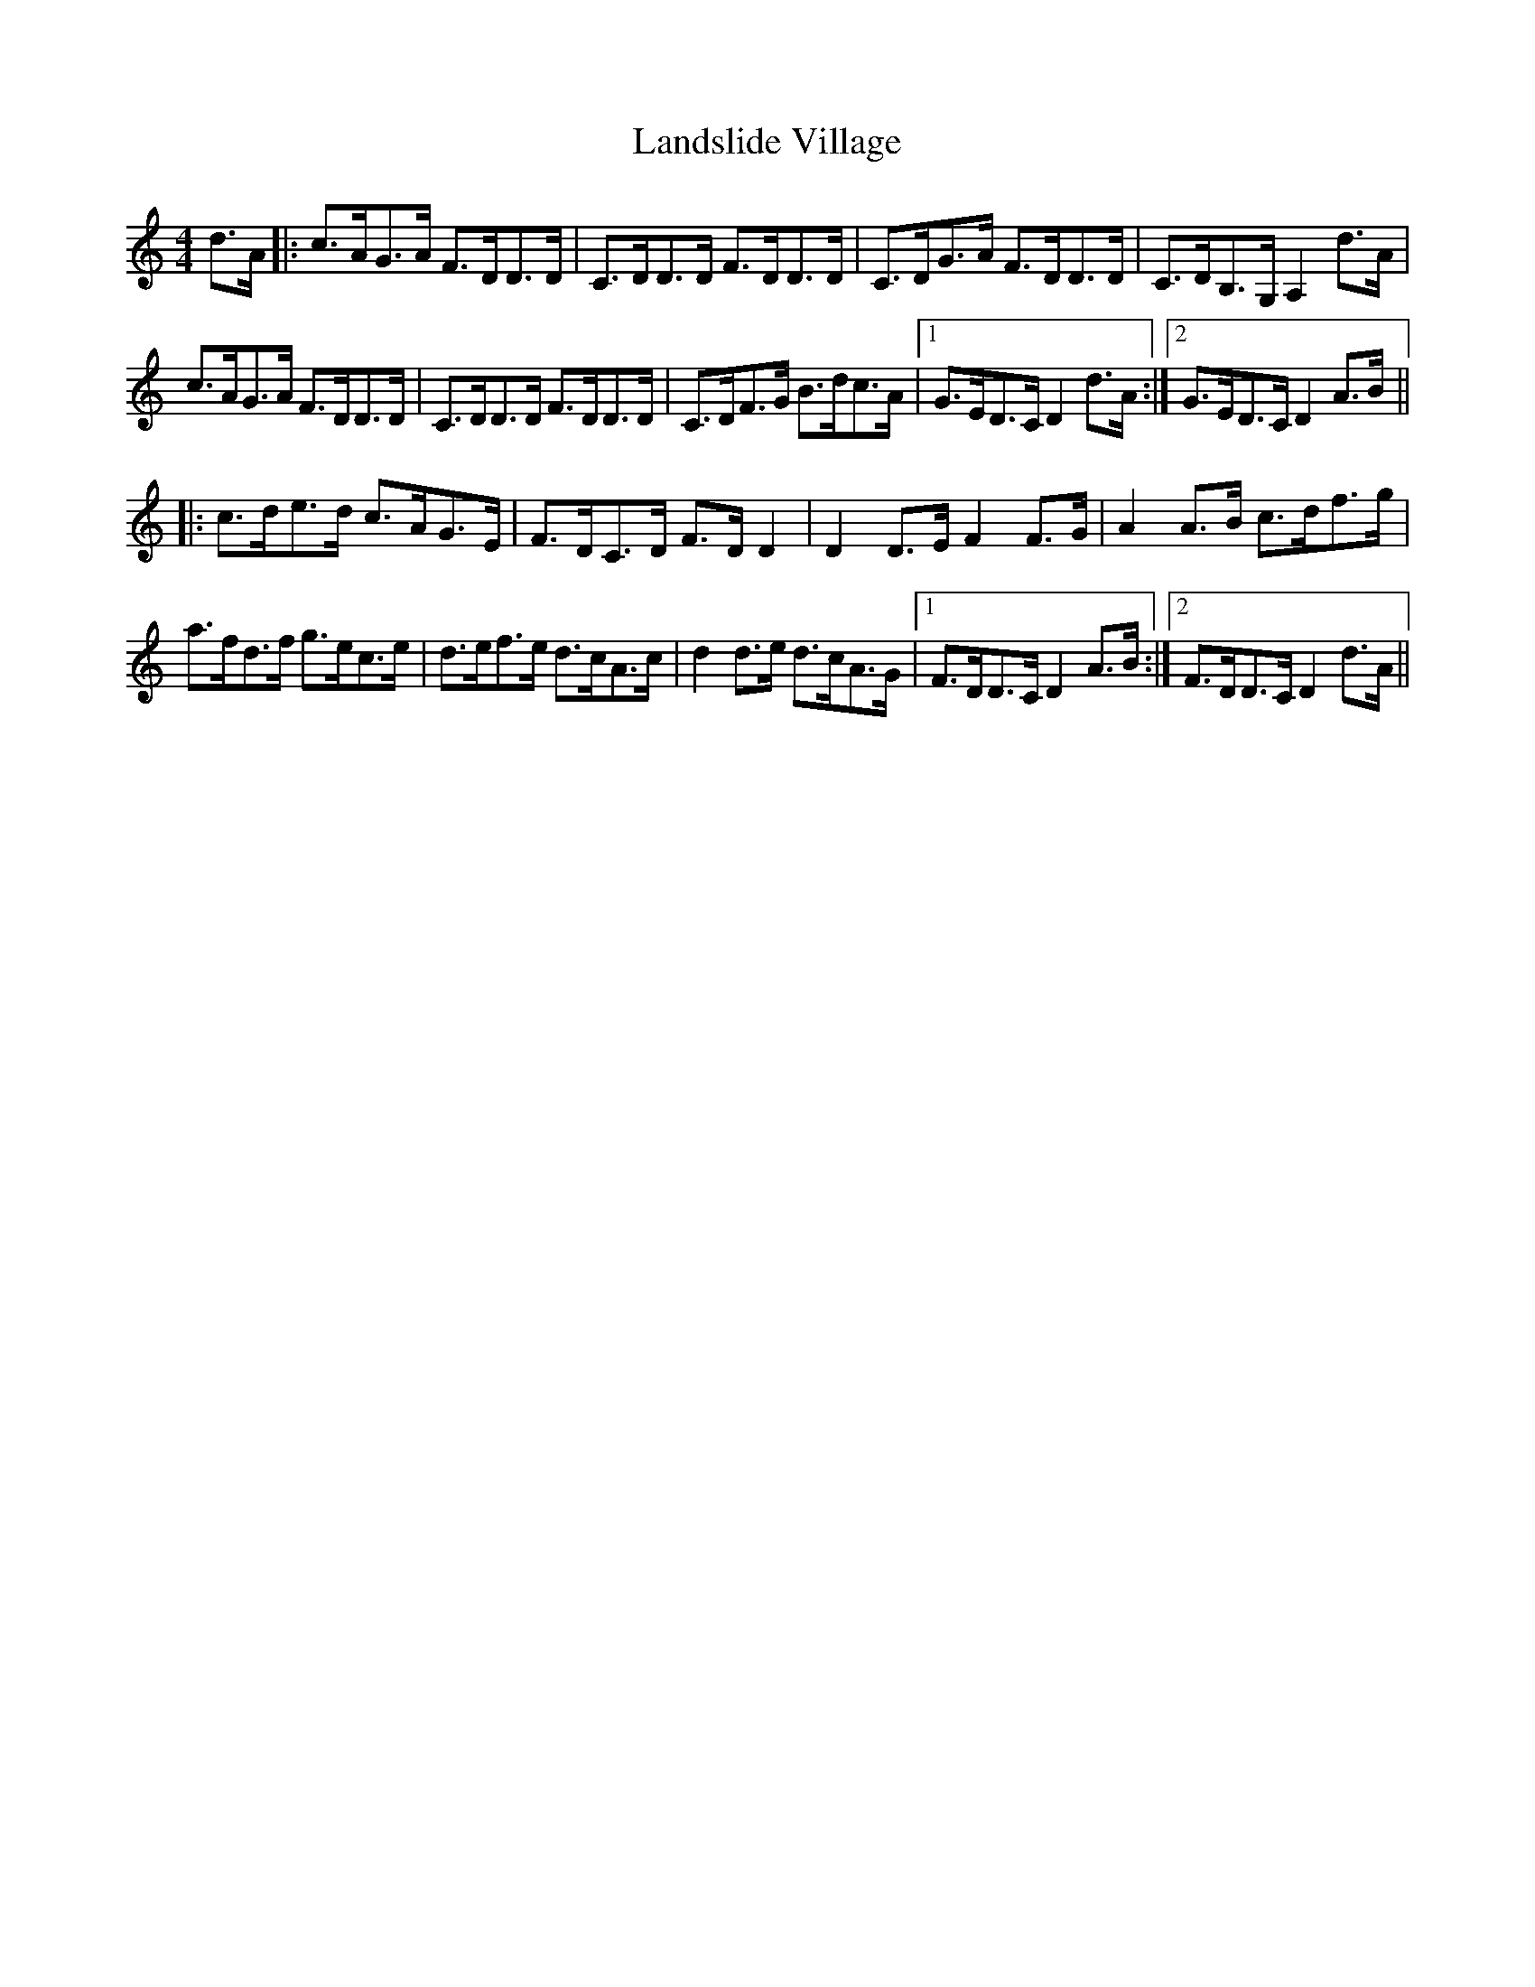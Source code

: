 X: 22761
T: Landslide Village
R: hornpipe
M: 4/4
K: Ddorian
d>A|:c>AG>A F>DD>D|C>DD>D F>DD>D|C>DG>A F>DD>D|C>DB,>G, A,2 d>A|
c>AG>A F>DD>D|C>DD>D F>DD>D|C>DF>G B>dc>A|1 G>ED>C D2 d>A:|2 G>ED>C D2 A>B||
|:c>de>d c>AG>E|F>DC>D F>DD2|D2 D>E F2 F>G|A2 A>B c>df>g|
a>fd>f g>ec>e|d>ef>e d>cA>c|d2 d>e d>cA>G|1 F>DD>C D2 A>B:|2 F>DD>C D2 d>A||

